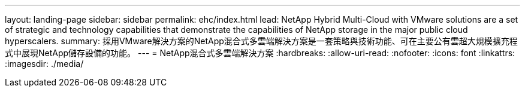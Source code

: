---
layout: landing-page 
sidebar: sidebar 
permalink: ehc/index.html 
lead: NetApp Hybrid Multi-Cloud with VMware solutions are a set of strategic and technology capabilities that demonstrate the capabilities of NetApp storage in the major public cloud hyperscalers. 
summary: 採用VMware解決方案的NetApp混合式多雲端解決方案是一套策略與技術功能、可在主要公有雲超大規模擴充程式中展現NetApp儲存設備的功能。 
---
= NetApp混合式多雲端解決方案
:hardbreaks:
:allow-uri-read: 
:nofooter: 
:icons: font
:linkattrs: 
:imagesdir: ./media/


